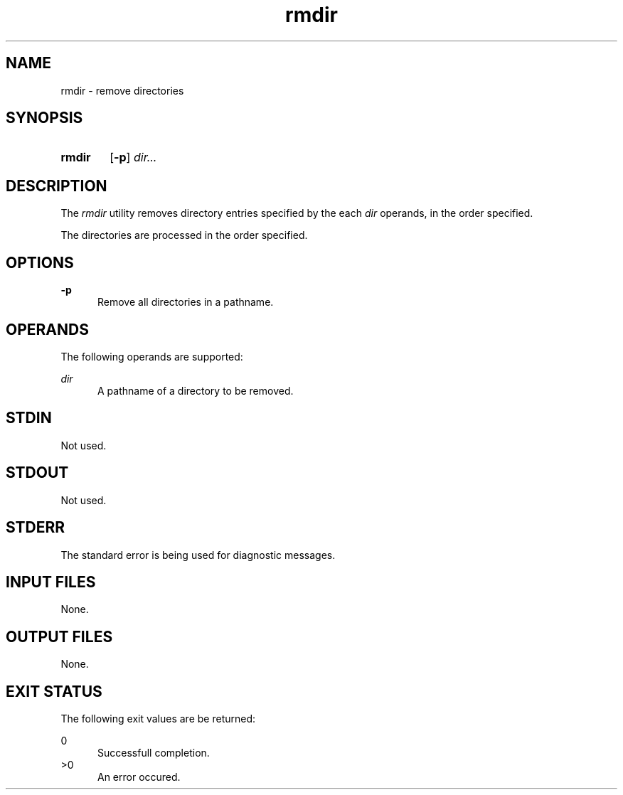 .TH rmdir 1 "2021-03-11"

.SH NAME
rmdir - remove directories

.SH SYNOPSIS
.SY rmdir
.OP -p
.I
dir...
.YS

.SH DESCRIPTION
The
.I
rmdir
utility removes directory entries specified by the each
.I
dir
operands, in the order specified.
.PP
The directories are processed in the order specified.

.SH OPTIONS
.B
-p
.RE
.RS 5
Remove all directories in a pathname.

.SH OPERANDS
The following operands are supported:
.PP
.I
dir
.RE
.RS 5
A pathname of a directory to be removed.

.SH STDIN
Not used.

.SH STDOUT
Not used.

.SH STDERR
The standard error is being used for diagnostic messages.

.SH INPUT FILES
None.

.SH OUTPUT FILES
None.

.SH EXIT STATUS
The following exit values are be returned:
.PP
0
.RE
.RS 5
Successfull completion.
.RE
>0
.RE
.RS 5
An error occured.
